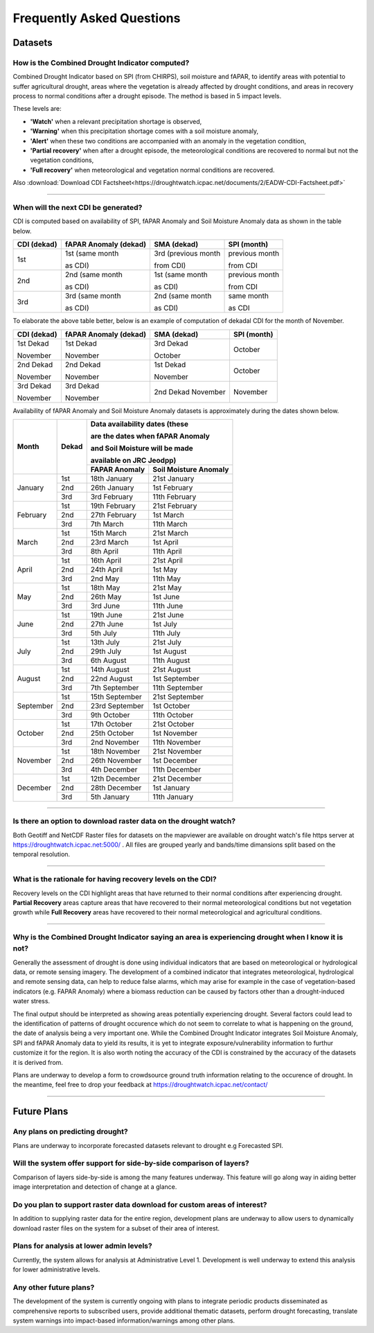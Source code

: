 Frequently Asked Questions
============================

Datasets
____________

How is the Combined Drought Indicator computed?
---------------------------------------------------

Combined Drought Indicator based on SPI (from CHIRPS), soil moisture and fAPAR, to
identify areas with potential to suffer agricultural drought, areas where the
vegetation is already affected by drought conditions, and areas in recovery process
to normal conditions after a drought episode. The method is based in 5 impact levels.

These levels are:

- **'Watch'** when a relevant precipitation shortage is observed,

- **'Warning'** when this precipitation shortage comes with a soil moisture anomaly,

- **'Alert'** when these two conditions are accompanied with an anomaly in the vegetation condition,

- **'Partial recovery'** when after a drought episode, the meteorological conditions are recovered to normal but not the vegetation conditions,

- **'Full recovery'** when meteorological and vegetation normal conditions are recovered.

.. seealso:: For more information refer to :ref:`Combined Drought indicator (CDI)` section

Also :download:`Download CDI Factsheet<https://droughtwatch.icpac.net/documents/2/EADW-CDI-Factsheet.pdf>`

------

When will the next CDI be generated?
---------------------------------------------------

CDI is computed based on availability of SPI, fAPAR Anomaly and Soil Moisture Anomaly data as shown in the table below.

+-----------------+---------------------------+----------------------+-----------------+
| **CDI (dekad)** | **fAPAR Anomaly (dekad)** | **SMA (dekad)**      | **SPI (month)** |
+-----------------+---------------------------+----------------------+-----------------+
| 1st             | 1st (same month           | 3rd (previous month  | previous month  |
|                 |                           |                      |                 |
|                 | as CDI)                   | from CDI)            | from CDI        |
+-----------------+---------------------------+----------------------+-----------------+
| 2nd             | 2nd (same month           | 1st (same month      | previous month  |
|                 |                           |                      |                 |
|                 | as CDI)                   | as CDI)              | from CDI        |
+-----------------+---------------------------+----------------------+-----------------+
| 3rd             | 3rd (same month           | 2nd (same month      | same month      |
|                 |                           |                      |                 |
|                 | as CDI)                   | as CDI)              | as CDI          |
+-----------------+---------------------------+----------------------+-----------------+

To elaborate the above table better, below is an example of computation of dekadal CDI for the month of November.

+-----------------+----------------------------+-----------------+-----------------+
| **CDI (dekad)** | **fAPAR Anomaly (dekad)**  | **SMA (dekad)** | **SPI (month)** |
+-----------------+----------------------------+-----------------+-----------------+
| 1st Dekad       | 1st Dekad                  | 3rd Dekad       | October         |
|                 |                            |                 |                 |
| November        | November                   | October         |                 |
+-----------------+----------------------------+-----------------+-----------------+
| 2nd Dekad       | 2nd Dekad                  | 1st Dekad       | October         |
|                 |                            |                 |                 |
| November        | November                   | November        |                 |
+-----------------+----------------------------+-----------------+-----------------+
| 3rd Dekad       | 3rd Dekad                  | 2nd Dekad       | November        |
|                 |                            | November        |                 |
| November        | November                   |                 |                 |
+-----------------+----------------------------+-----------------+-----------------+

Availability of fAPAR Anomaly and Soil Moisture Anomaly datasets is approximately during the dates shown below.

+-----------+-----------+-----------------------------------------------+
| **Month** | **Dekad** | **Data availability dates (these**            |
|           |           |                                               |
|           |           | **are the dates when fAPAR Anomaly**          |
|           |           |                                               |
|           |           | **and Soil Moisture will be made**            |
|           |           |                                               |
|           |           | **available on JRC Jeodpp)**                  |
|           |           +-------------------+---------------------------+
|           |           | **FAPAR Anomaly** | **Soil Moisture Anomaly** |
+-----------+-----------+-------------------+---------------------------+
| January   | 1st       | 18th January      | 21st January              |
|           +-----------+-------------------+---------------------------+
|           | 2nd       | 26th January      | 1st February              |
|           +-----------+-------------------+---------------------------+
|           | 3rd       | 3rd February      | 11th February             |
+-----------+-----------+-------------------+---------------------------+
| February  | 1st       | 19th February     | 21st February             |
|           +-----------+-------------------+---------------------------+
|           | 2nd       | 27th February     | 1st March                 |
|           +-----------+-------------------+---------------------------+
|           | 3rd       | 7th March         | 11th March                |
+-----------+-----------+-------------------+---------------------------+
| March     | 1st       | 15th March        | 21st March                |
|           +-----------+-------------------+---------------------------+
|           | 2nd       | 23rd March        | 1st April                 |
|           +-----------+-------------------+---------------------------+
|           | 3rd       | 8th April         | 11th April                |
+-----------+-----------+-------------------+---------------------------+
| April     | 1st       | 16th April        | 21st April                |
|           +-----------+-------------------+---------------------------+
|           | 2nd       | 24th April        | 1st May                   |
|           +-----------+-------------------+---------------------------+
|           | 3rd       | 2nd May           | 11th May                  |
+-----------+-----------+-------------------+---------------------------+
| May       | 1st       | 18th May          | 21st May                  |
|           +-----------+-------------------+---------------------------+
|           | 2nd       | 26th May          | 1st June                  |
|           +-----------+-------------------+---------------------------+
|           | 3rd       | 3rd June          | 11th June                 |
+-----------+-----------+-------------------+---------------------------+
| June      | 1st       | 19th June         | 21st June                 |
|           +-----------+-------------------+---------------------------+
|           | 2nd       | 27th June         | 1st July                  |
|           +-----------+-------------------+---------------------------+
|           | 3rd       | 5th July          | 11th July                 |
+-----------+-----------+-------------------+---------------------------+
| July      | 1st       | 13th July         | 21st July                 |
|           +-----------+-------------------+---------------------------+
|           | 2nd       | 29th July         | 1st August                |
|           +-----------+-------------------+---------------------------+
|           | 3rd       | 6th August        | 11th August               |
+-----------+-----------+-------------------+---------------------------+
| August    | 1st       | 14th August       | 21st August               |
|           +-----------+-------------------+---------------------------+
|           | 2nd       | 22nd August       | 1st September             |
|           +-----------+-------------------+---------------------------+
|           | 3rd       | 7th September     | 11th September            |
+-----------+-----------+-------------------+---------------------------+
| September | 1st       | 15th September    | 21st September            |
|           +-----------+-------------------+---------------------------+
|           | 2nd       | 23rd September    | 1st October               |
|           +-----------+-------------------+---------------------------+
|           | 3rd       | 9th October       | 11th October              |
+-----------+-----------+-------------------+---------------------------+
| October   | 1st       | 17th October      | 21st October              |
|           +-----------+-------------------+---------------------------+
|           | 2nd       | 25th October      | 1st November              |
|           +-----------+-------------------+---------------------------+
|           | 3rd       | 2nd November      | 11th November             |
+-----------+-----------+-------------------+---------------------------+
| November  | 1st       | 18th November     | 21st November             |
|           +-----------+-------------------+---------------------------+
|           | 2nd       | 26th November     | 1st December              |
|           +-----------+-------------------+---------------------------+
|           | 3rd       | 4th December      | 11th December             |
+-----------+-----------+-------------------+---------------------------+
| December  | 1st       | 12th December     | 21st December             |
|           +-----------+-------------------+---------------------------+
|           | 2nd       | 28th December     | 1st January               |
|           +-----------+-------------------+---------------------------+
|           | 3rd       | 5th January       | 11th January              |
+-----------+-----------+-------------------+---------------------------+

------


Is there an option to download raster data on the drought watch?
------------------------------------------------------------------

Both Geotiff and NetCDF Raster files for datasets on the mapviewer are available on drought watch's file https server at 
https://droughtwatch.icpac.net:5000/ . All files are grouped yearly and bands/time dimansions split based on the temporal resolution.

------


What is the rationale for having recovery levels on the CDI?
-------------------------------------------------------------

Recovery levels on the CDI highlight areas that have returned to their normal conditions after experiencing drought. **Partial Recovery** areas
capture areas that have recovered to their normal meteorological conditions but not vegetation growth while **Full Recovery** areas have recovered to their normal meteorological and 
agricultural conditions.

------


Why is the Combined Drought Indicator saying an area is experiencing drought when I know it is not?
----------------------------------------------------------------------------------------------------------

Generally the assessment of drought is done using individual indicators that are based on meteorological or hydrological data, or remote sensing imagery. 
The development of a combined indicator that integrates meteorological, hydrological and remote sensing data, can help to reduce false alarms, which may arise for example in the case of 
vegetation-based indicators (e.g. FAPAR Anomaly) where a biomass reduction can be caused by factors other than a drought-induced water stress.

The final output should be interpreted as showing areas potentially experiencing drought. Several factors could lead to the identification of patterns 
of drought occurence which do not seem to correlate to what is happening on the ground, the date of analysis being a very important one. While the Combined Drought Indicator integrates
Soil Moisture Anomaly, SPI and fAPAR Anomaly data to yield its results, it is yet to integrate exposure/vulnerability information to furthur customize it for the region. It is also worth 
noting the accuracy of the CDI is constrained by the accuracy of the datasets it is derived from.

Plans are underway to develop a form to crowdsource ground truth information relating to the occurence of drought. In the meantime, feel free to drop your feedback
at https://droughtwatch.icpac.net/contact/

------


Future Plans
_____________________

Any plans on predicting drought?
------------------------------------------------------------------

Plans are underway to incorporate forecasted datasets relevant to drought e.g Forecasted SPI.

Will the system offer support for side-by-side comparison of layers?
---------------------------------------------------------------------

Comparison of layers side-by-side is among the many features underway. This feature will go along way in aiding better image interpretation and detection of change at a glance.


Do you plan to support raster data download for custom areas of interest?
-------------------------------------------------------------------------

In addition to supplying raster data for the entire region, development plans are underway to allow users to dynamically download raster files on the system for a subset of their area 
of interest.

Plans for analysis at lower admin levels?
------------------------------------------------------------------

Currently, the system allows for analysis at Administrative Level 1. Development is well underway to extend this analysis for lower administrative levels.


Any other future plans?
--------------------------

The development of the system is currently ongoing with plans to integrate periodic products disseminated as comprehensive reports to subscribed users, provide additional 
thematic datasets, perform drought forecasting, translate system warnings into impact-based information/warnings among other plans.